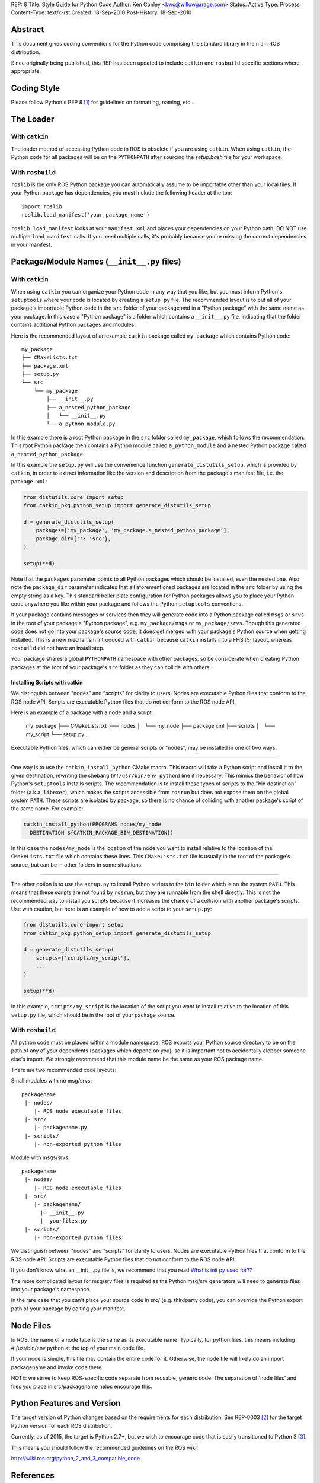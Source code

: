 REP: 8
Title: Style Guide for Python Code
Author: Ken Conley <kwc@willowgarage.com>
Status: Active
Type: Process
Content-Type: text/x-rst
Created: 18-Sep-2010
Post-History: 18-Sep-2010


Abstract
========

This document gives coding conventions for the Python code comprising
the standard library in the main ROS distribution.

Since originally being published, this REP has been updated to include
``catkin`` and ``rosbuild`` specific sections where appropriate.

Coding Style
============

Please follow Python's PEP 8 [1]_ for guidelines on formatting, naming, etc...

The Loader
==========

With ``catkin``
---------------

The loader method of accessing Python code in ROS is obsolete if you are using
``catkin``.
When using ``catkin``, the Python code for all packages will be on the
``PYTHONPATH`` after sourcing the `setup.bash` file for your workspace.

With ``rosbuild``
-----------------

``roslib`` is the only ROS Python package you can automatically assume to
be importable other than your local files. If your Python package has
dependencies, you must include the following header at the top::

    import roslib
    roslib.load_manifest('your_package_name')

``roslib.load_manifest`` looks at your ``manifest.xml`` and places your
dependencies on your Python path. DO NOT use multiple ``load_manifest``
calls. If you need multiple calls, it's probably because you're
missing the correct dependencies in your manifest.


Package/Module Names (``__init__.py`` files)
============================================

With ``catkin``
---------------

When using ``catkin`` you can organize your Python code in any way that you like, but you must inform Python's ``setuptools`` where your code is located by creating a ``setup.py`` file.
The recommended layout is to put all of your package's importable Python code in the ``src`` folder of your package and in a "Python package" with the same name as your package.
In this case a "Python package" is a folder which contains a ``__init__.py`` file, indicating that the folder contains additional Python packages and modules.

Here is the recommended layout of an example ``catkin`` package called ``my_package`` which contains Python code::

    my_package
    ├── CMakeLists.txt
    ├── package.xml
    ├── setup.py
    └── src
        └── my_package
            ├── __init__.py
            ├── a_nested_python_package
            │   └── __init__.py
            └── a_python_module.py

In this example there is a root Python package in the ``src`` folder called ``my_package``, which follows the recommendation.
This root Python package then contains a Python module called ``a_python_module`` and a nested Python package called ``a_nested_python_package``.

In this example the ``setup.py`` will use the convenience function ``generate_distutils_setup``, which is provided by ``catkin``, in order to extract information like the version and description from the
package's manifest file, i.e. the ``package.xml``:

.. code-block:: python

    from distutils.core import setup
    from catkin_pkg.python_setup import generate_distutils_setup

    d = generate_distutils_setup(
        packages=['my_package', 'my_package.a_nested_python_package'],
        package_dir={'': 'src'},
    )

    setup(**d)

Note that the ``packages`` parameter points to all Python packages which should be installed, even the nested one.
Also note the ``package_dir`` parameter indicates that all aforementioned packages are located in the ``src`` folder by using the empty string as a key.
This standard boiler plate configuration for Python packages allows you to place your Python code anywhere you like within your package and follows the Python ``setuptools`` conventions.

If your package contains messages or services then they will generate code into a Python package called ``msgs`` or ``srvs`` in the root of your package's "Python package", e.g. ``my_package/msgs`` or ``my_package/srvs``.
Though this generated code does not go into your package's source code, it does get merged with your package's Python source when getting installed.
This is a new mechanism introduced with ``catkin`` because ``catkin`` installs into a FHS [5]_ layout, whereas ``rosbuild`` did not have an install step.

Your package shares a global ``PYTHONPATH`` namespace with other packages, so be considerate when creating Python packages at the root of your package's ``src`` folder as they can collide with others.

Installing Scripts with catkin
''''''''''''''''''''''''''''''

We distinguish between "nodes" and "scripts" for clarity to users.
Nodes are executable Python files that conform to the ROS node API.
Scripts are executable Python files that do not conform to the ROS node API.

Here is an example of a package with a node and a script:

    my_package
    ├── CMakeLists.txt
    ├── nodes
    │   └── my_node
    ├── package.xml
    ├── scripts
    │   └── my_script
    └── setup.py
    ...

Executable Python files, which can either be general scripts or "nodes", may be installed in one of two ways.

----

One way is to use the ``catkin_install_python`` CMake macro.
This macro will take a Python script and install it to the given destination, rewriting the shebang (``#!/usr/bin/env python``) line if necessary.
This mimics the behavior of how Python's ``setuptools`` installs scripts.
The recommendation is to install these types of scripts to the "bin destination" folder (a.k.a. ``libexec``), which makes the scripts accessible from ``rosrun`` but does not expose them on the global system ``PATH``.
These scripts are isolated by package, so there is no chance of colliding with another package's script of the same name.
For example:

.. code-block:: cmake

  catkin_install_python(PROGRAMS nodes/my_node
    DESTINATION ${CATKIN_PACKAGE_BIN_DESTINATION})

In this case the ``nodes/my_node`` is the location of the node you want to install relative to the location of the ``CMakeLists.txt`` file which contains these lines.
This ``CMakeLists.txt`` file is usually in the root of the package's source, but can be in other folders in some situations.

----

The other option is to use the ``setup.py`` to install Python scripts to the ``bin`` folder which is on the system ``PATH``.
This means that these scripts are not found by ``rosrun``, but they are runnable from the shell directly.
This is not the recommended way to install you scripts because it increases the chance of a collision with another package's scripts.
Use with caution, but here is an example of how to add a script to your ``setup.py``:

.. code-block:: python

    from distutils.core import setup
    from catkin_pkg.python_setup import generate_distutils_setup

    d = generate_distutils_setup(
        scripts=['scripts/my_script'],
        ...
    )

    setup(**d)

In this example, ``scripts/my_script`` is the location of the script you want to install relative to the location of this ``setup.py`` file, which should be in the root of your package source.

With ``rosbuild``
-----------------

All python code must be placed within a module namespace. ROS exports
your Python source directory to be on the path of any of your
dependents (packages which depend on you), so it is important not to
accidentally clobber someone else's import. We strongly recommend that this
module name be the same as your ROS package name.

There are two recommended code layouts:

Small modules with no msg/srvs::

    packagename
     |- nodes/
        |- ROS node executable files
     |- src/
        |- packagename.py
     |- scripts/
        |- non-exported python files

Module with msgs/srvs::

    packagename
     |- nodes/
        |- ROS node executable files
     |- src/
        |- packagename/
          |- __init__.py
          |- yourfiles.py
     |- scripts/
        |- non-exported python files

We distinguish between "nodes" and "scripts" for clarity to
users. Nodes are executable Python files that conform to the ROS node
API. Scripts are executable Python files that do not conform to the
ROS node API.

If you don't know what an __init__.py file is, we recommend that you
read `What is init py used for?
<http://effbot.org/pyfaq/what-is-init-py-used-for.htm>`_?

The more complicated layout for msg/srv files is required as the
Python msg/srv generators will need to generate files into your
package's namespace.

In the rare case that you can't place your source code in src/
(e.g. thirdparty code), you can override the Python export path of
your package by editing your manifest.

Node Files
==========

In ROS, the name of a node type is the same as its executable
name. Typically, for python files, this means including #!/usr/bin/env
python at the top of your main code file.

If your node is simple, this file may contain the entire code for
it. Otherwise, the node file will likely do an import packagename and
invoke code there.

NOTE: we strive to keep ROS-specific code separate from reusable,
generic code. The separation of 'node files' and files you place in
src/packagename helps encourage this.


Python Features and Version
===========================

The target version of Python changes based on the requirements for each distribution.
See REP-0003 [2]_ for the target Python version for each ROS distribution.

Currently, as of 2015, the target is Python 2.7+, but we wish to encourage
code that is easily transitioned to Python 3 [3]_.

This means you should follow the recommended guidelines on the ROS wiki:

http://wiki.ros.org/python_2_and_3_compatible_code

References
==========

.. [1] PEP 8, Style Guide for Python Code, van Rossum
   http://www.python.org/dev/peps/pep-0008/

.. [2] REP 3, Target Platforms, Foote, Conley
   http://www.ros.org/reps/rep-0003.html

.. [3] PEP 3100, Miscellaneous Python 3.0 Plans, Cannon
   http://www.python.org/dev/peps/pep-3100

.. [4] PEP 238, Changing the Division Operator, Zadka
   http://www.python.org/dev/peps/pep-0238

.. [5] Wikipedia: Filesystem Hiearchy Standard
   http://en.wikipedia.org/wiki/Filesystem_Hierarchy_Standard

Copyright
=========

This document has been placed in the public domain.

..
   Local Variables:
   mode: indented-text
   indent-tabs-mode: nil
   sentence-end-double-space: t
   fill-column: 70
   coding: utf-8
   End:
